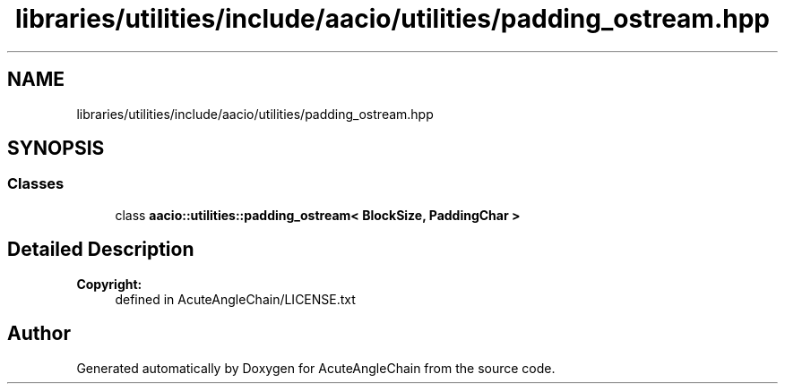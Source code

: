 .TH "libraries/utilities/include/aacio/utilities/padding_ostream.hpp" 3 "Sun Jun 3 2018" "AcuteAngleChain" \" -*- nroff -*-
.ad l
.nh
.SH NAME
libraries/utilities/include/aacio/utilities/padding_ostream.hpp
.SH SYNOPSIS
.br
.PP
.SS "Classes"

.in +1c
.ti -1c
.RI "class \fBaacio::utilities::padding_ostream< BlockSize, PaddingChar >\fP"
.br
.in -1c
.SH "Detailed Description"
.PP 

.PP
\fBCopyright:\fP
.RS 4
defined in AcuteAngleChain/LICENSE\&.txt 
.RE
.PP

.SH "Author"
.PP 
Generated automatically by Doxygen for AcuteAngleChain from the source code\&.
